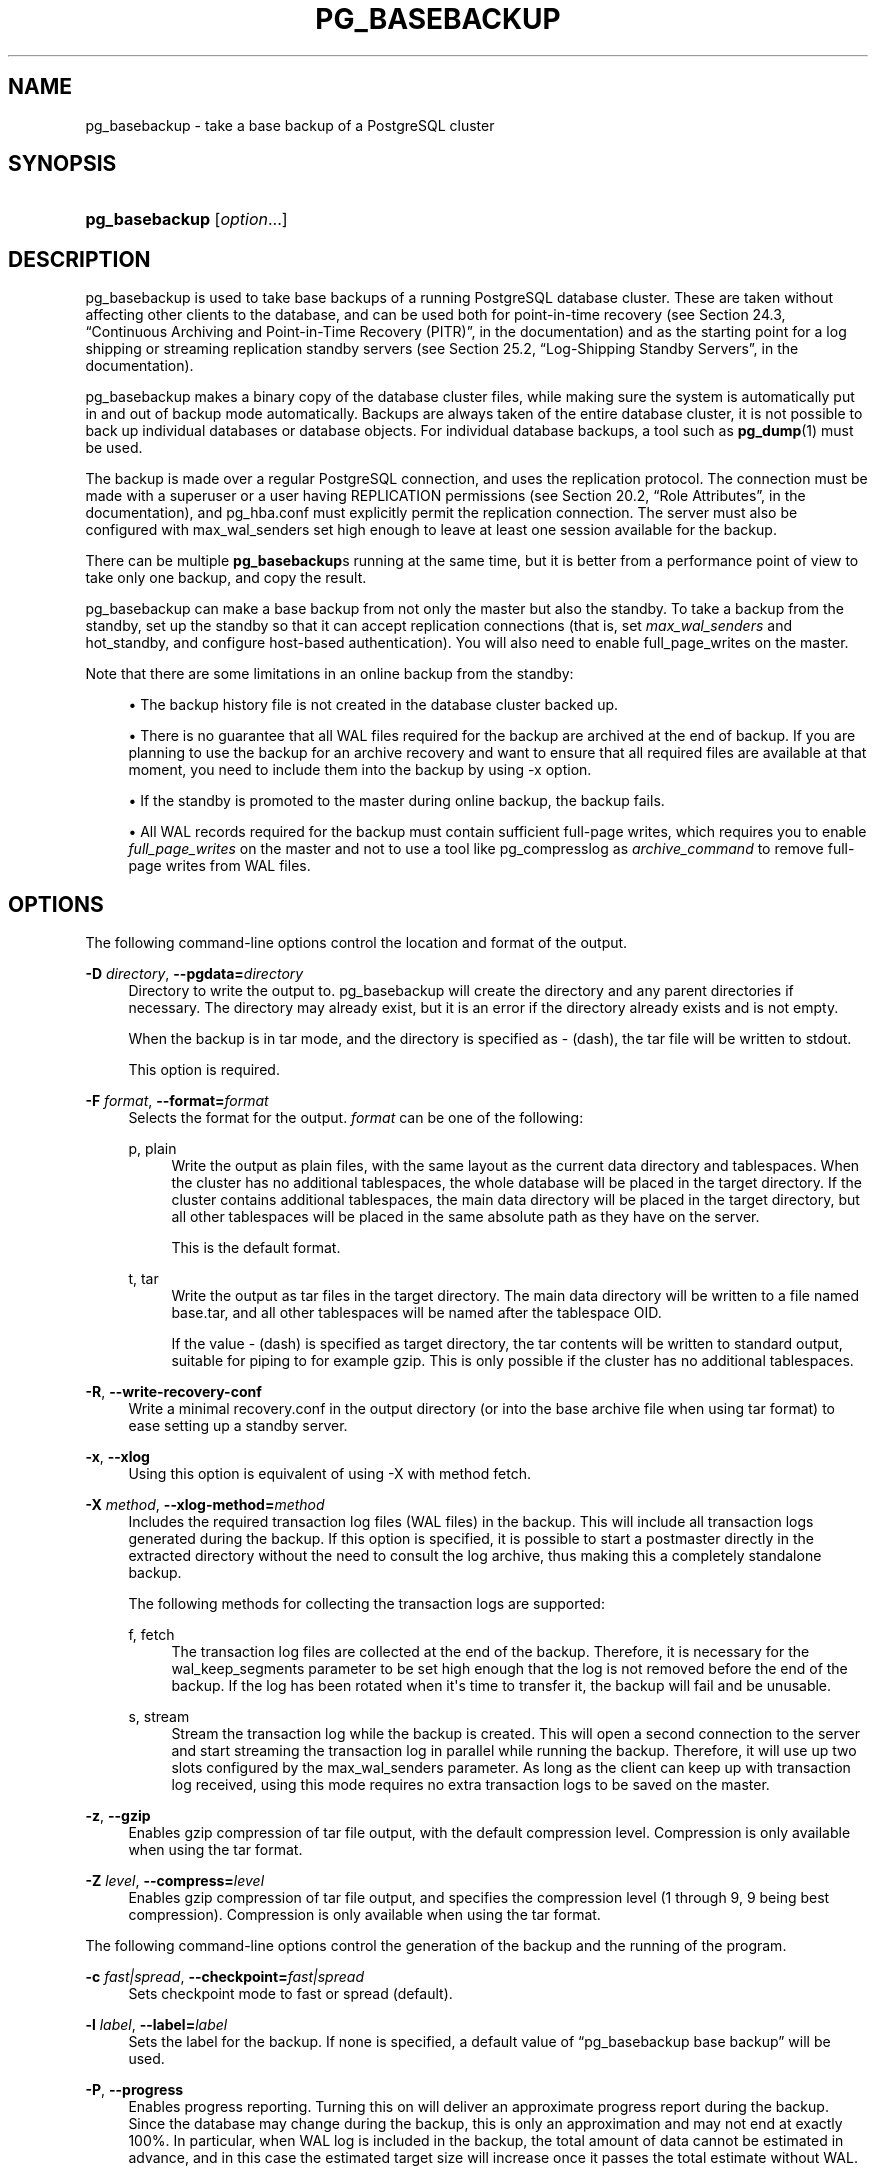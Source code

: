 '\" t
.\"     Title: pg_basebackup
.\"    Author: The PostgreSQL Global Development Group
.\" Generator: DocBook XSL Stylesheets v1.76.1 <http://docbook.sf.net/>
.\"      Date: 2013
.\"    Manual: PostgreSQL 9.3.2 Documentation
.\"    Source: PostgreSQL 9.3.2
.\"  Language: English
.\"
.TH "PG_BASEBACKUP" "1" "2013" "PostgreSQL 9.3.2" "PostgreSQL 9.3.2 Documentation"
.\" -----------------------------------------------------------------
.\" * Define some portability stuff
.\" -----------------------------------------------------------------
.\" ~~~~~~~~~~~~~~~~~~~~~~~~~~~~~~~~~~~~~~~~~~~~~~~~~~~~~~~~~~~~~~~~~
.\" http://bugs.debian.org/507673
.\" http://lists.gnu.org/archive/html/groff/2009-02/msg00013.html
.\" ~~~~~~~~~~~~~~~~~~~~~~~~~~~~~~~~~~~~~~~~~~~~~~~~~~~~~~~~~~~~~~~~~
.ie \n(.g .ds Aq \(aq
.el       .ds Aq '
.\" -----------------------------------------------------------------
.\" * set default formatting
.\" -----------------------------------------------------------------
.\" disable hyphenation
.nh
.\" disable justification (adjust text to left margin only)
.ad l
.\" -----------------------------------------------------------------
.\" * MAIN CONTENT STARTS HERE *
.\" -----------------------------------------------------------------
.SH "NAME"
pg_basebackup \- take a base backup of a PostgreSQL cluster
.\" pg_basebackup
.SH "SYNOPSIS"
.HP \w'\fBpg_basebackup\fR\ 'u
\fBpg_basebackup\fR [\fIoption\fR...]
.SH "DESCRIPTION"
.PP

pg_basebackup
is used to take base backups of a running
PostgreSQL
database cluster\&. These are taken without affecting other clients to the database, and can be used both for point\-in\-time recovery (see
Section 24.3, \(lqContinuous Archiving and Point-in-Time Recovery (PITR)\(rq, in the documentation) and as the starting point for a log shipping or streaming replication standby servers (see
Section 25.2, \(lqLog-Shipping Standby Servers\(rq, in the documentation)\&.
.PP

pg_basebackup
makes a binary copy of the database cluster files, while making sure the system is automatically put in and out of backup mode automatically\&. Backups are always taken of the entire database cluster, it is not possible to back up individual databases or database objects\&. For individual database backups, a tool such as
\fBpg_dump\fR(1)
must be used\&.
.PP
The backup is made over a regular
PostgreSQL
connection, and uses the replication protocol\&. The connection must be made with a superuser or a user having
REPLICATION
permissions (see
Section 20.2, \(lqRole Attributes\(rq, in the documentation), and
pg_hba\&.conf
must explicitly permit the replication connection\&. The server must also be configured with
max_wal_senders
set high enough to leave at least one session available for the backup\&.
.PP
There can be multiple
\fBpg_basebackup\fRs running at the same time, but it is better from a performance point of view to take only one backup, and copy the result\&.
.PP

pg_basebackup
can make a base backup from not only the master but also the standby\&. To take a backup from the standby, set up the standby so that it can accept replication connections (that is, set
\fImax_wal_senders\fR
and
hot_standby, and configure
host\-based authentication)\&. You will also need to enable
full_page_writes
on the master\&.
.PP
Note that there are some limitations in an online backup from the standby:
.sp
.RS 4
.ie n \{\
\h'-04'\(bu\h'+03'\c
.\}
.el \{\
.sp -1
.IP \(bu 2.3
.\}
The backup history file is not created in the database cluster backed up\&.
.RE
.sp
.RS 4
.ie n \{\
\h'-04'\(bu\h'+03'\c
.\}
.el \{\
.sp -1
.IP \(bu 2.3
.\}
There is no guarantee that all WAL files required for the backup are archived at the end of backup\&. If you are planning to use the backup for an archive recovery and want to ensure that all required files are available at that moment, you need to include them into the backup by using
\-x
option\&.
.RE
.sp
.RS 4
.ie n \{\
\h'-04'\(bu\h'+03'\c
.\}
.el \{\
.sp -1
.IP \(bu 2.3
.\}
If the standby is promoted to the master during online backup, the backup fails\&.
.RE
.sp
.RS 4
.ie n \{\
\h'-04'\(bu\h'+03'\c
.\}
.el \{\
.sp -1
.IP \(bu 2.3
.\}
All WAL records required for the backup must contain sufficient full\-page writes, which requires you to enable
\fIfull_page_writes\fR
on the master and not to use a tool like
pg_compresslog
as
\fIarchive_command\fR
to remove full\-page writes from WAL files\&.
.RE
.sp
.SH "OPTIONS"
.PP
The following command\-line options control the location and format of the output\&.
.PP
\fB\-D \fR\fB\fIdirectory\fR\fR, \fB\-\-pgdata=\fR\fB\fIdirectory\fR\fR
.RS 4
Directory to write the output to\&.
pg_basebackup
will create the directory and any parent directories if necessary\&. The directory may already exist, but it is an error if the directory already exists and is not empty\&.
.sp
When the backup is in tar mode, and the directory is specified as
\-
(dash), the tar file will be written to
stdout\&.
.sp
This option is required\&.
.RE
.PP
\fB\-F \fR\fB\fIformat\fR\fR, \fB\-\-format=\fR\fB\fIformat\fR\fR
.RS 4
Selects the format for the output\&.
\fIformat\fR
can be one of the following:
.PP
p, plain
.RS 4
Write the output as plain files, with the same layout as the current data directory and tablespaces\&. When the cluster has no additional tablespaces, the whole database will be placed in the target directory\&. If the cluster contains additional tablespaces, the main data directory will be placed in the target directory, but all other tablespaces will be placed in the same absolute path as they have on the server\&.
.sp
This is the default format\&.
.RE
.PP
t, tar
.RS 4
Write the output as tar files in the target directory\&. The main data directory will be written to a file named
base\&.tar, and all other tablespaces will be named after the tablespace OID\&.
.sp
If the value
\-
(dash) is specified as target directory, the tar contents will be written to standard output, suitable for piping to for example
gzip\&. This is only possible if the cluster has no additional tablespaces\&.
.RE
.RE
.PP
\fB\-R\fR, \fB\-\-write\-recovery\-conf\fR
.RS 4
Write a minimal
recovery\&.conf
in the output directory (or into the base archive file when using tar format) to ease setting up a standby server\&.
.RE
.PP
\fB\-x\fR, \fB\-\-xlog\fR
.RS 4
Using this option is equivalent of using
\-X
with method
fetch\&.
.RE
.PP
\fB\-X \fR\fB\fImethod\fR\fR, \fB\-\-xlog\-method=\fR\fB\fImethod\fR\fR
.RS 4
Includes the required transaction log files (WAL files) in the backup\&. This will include all transaction logs generated during the backup\&. If this option is specified, it is possible to start a postmaster directly in the extracted directory without the need to consult the log archive, thus making this a completely standalone backup\&.
.sp
The following methods for collecting the transaction logs are supported:
.PP
f, fetch
.RS 4
The transaction log files are collected at the end of the backup\&. Therefore, it is necessary for the
wal_keep_segments
parameter to be set high enough that the log is not removed before the end of the backup\&. If the log has been rotated when it\*(Aqs time to transfer it, the backup will fail and be unusable\&.
.RE
.PP
s, stream
.RS 4
Stream the transaction log while the backup is created\&. This will open a second connection to the server and start streaming the transaction log in parallel while running the backup\&. Therefore, it will use up two slots configured by the
max_wal_senders
parameter\&. As long as the client can keep up with transaction log received, using this mode requires no extra transaction logs to be saved on the master\&.
.RE
.sp
.RE
.PP
\fB\-z\fR, \fB\-\-gzip\fR
.RS 4
Enables gzip compression of tar file output, with the default compression level\&. Compression is only available when using the tar format\&.
.RE
.PP
\fB\-Z \fR\fB\fIlevel\fR\fR, \fB\-\-compress=\fR\fB\fIlevel\fR\fR
.RS 4
Enables gzip compression of tar file output, and specifies the compression level (1 through 9, 9 being best compression)\&. Compression is only available when using the tar format\&.
.RE
.PP
The following command\-line options control the generation of the backup and the running of the program\&.
.PP
\fB\-c \fR\fB\fIfast|spread\fR\fR, \fB\-\-checkpoint=\fR\fB\fIfast|spread\fR\fR
.RS 4
Sets checkpoint mode to fast or spread (default)\&.
.RE
.PP
\fB\-l \fR\fB\fIlabel\fR\fR, \fB\-\-label=\fR\fB\fIlabel\fR\fR
.RS 4
Sets the label for the backup\&. If none is specified, a default value of
\(lqpg_basebackup base backup\(rq
will be used\&.
.RE
.PP
\fB\-P\fR, \fB\-\-progress\fR
.RS 4
Enables progress reporting\&. Turning this on will deliver an approximate progress report during the backup\&. Since the database may change during the backup, this is only an approximation and may not end at exactly
100%\&. In particular, when WAL log is included in the backup, the total amount of data cannot be estimated in advance, and in this case the estimated target size will increase once it passes the total estimate without WAL\&.
.sp
When this is enabled, the backup will start by enumerating the size of the entire database, and then go back and send the actual contents\&. This may make the backup take slightly longer, and in particular it will take longer before the first data is sent\&.
.RE
.PP
\fB\-v\fR, \fB\-\-verbose\fR
.RS 4
Enables verbose mode\&. Will output some extra steps during startup and shutdown, as well as show the exact file name that is currently being processed if progress reporting is also enabled\&.
.RE
.PP
The following command\-line options control the database connection parameters\&.
.PP
\fB\-d \fR\fB\fIconnstr\fR\fR, \fB\-\-dbname=\fR\fB\fIconnstr\fR\fR
.RS 4
Specifies parameters used to connect to the server, as a connection string\&. See
Section 31.1.1, \(lqConnection Strings\(rq, in the documentation
for more information\&.
.sp
The option is called
\-\-dbname
for consistency with other client applications, but because
pg_basebackup
doesn\*(Aqt connect to any particular database in the cluster, database name in the connection string will be ignored\&.
.RE
.PP
\fB\-h \fR\fB\fIhost\fR\fR, \fB\-\-host=\fR\fB\fIhost\fR\fR
.RS 4
Specifies the host name of the machine on which the server is running\&. If the value begins with a slash, it is used as the directory for the Unix domain socket\&. The default is taken from the
\fBPGHOST\fR
environment variable, if set, else a Unix domain socket connection is attempted\&.
.RE
.PP
\fB\-p \fR\fB\fIport\fR\fR, \fB\-\-port=\fR\fB\fIport\fR\fR
.RS 4
Specifies the TCP port or local Unix domain socket file extension on which the server is listening for connections\&. Defaults to the
\fBPGPORT\fR
environment variable, if set, or a compiled\-in default\&.
.RE
.PP
\fB\-s \fR\fB\fIinterval\fR\fR, \fB\-\-status\-interval=\fR\fB\fIinterval\fR\fR
.RS 4
Specifies the number of seconds between status packets sent back to the server\&. This allows for easier monitoring of the progress from server\&. A value of zero disables the periodic status updates completely, although an update will still be sent when requested by the server, to avoid timeout disconnect\&. The default value is 10 seconds\&.
.RE
.PP
\fB\-U \fR\fB\fIusername\fR\fR, \fB\-\-username=\fR\fB\fIusername\fR\fR
.RS 4
User name to connect as\&.
.RE
.PP
\fB\-w\fR, \fB\-\-no\-password\fR
.RS 4
Never issue a password prompt\&. If the server requires password authentication and a password is not available by other means such as a
\&.pgpass
file, the connection attempt will fail\&. This option can be useful in batch jobs and scripts where no user is present to enter a password\&.
.RE
.PP
\fB\-W\fR, \fB\-\-password\fR
.RS 4
Force
pg_basebackup
to prompt for a password before connecting to a database\&.
.sp
This option is never essential, since
pg_basebackup
will automatically prompt for a password if the server demands password authentication\&. However,
pg_basebackup
will waste a connection attempt finding out that the server wants a password\&. In some cases it is worth typing
\fB\-W\fR
to avoid the extra connection attempt\&.
.RE
.PP
Other options are also available:
.PP
\fB\-V\fR, \fB\-\-version\fR
.RS 4
Print the
pg_basebackup
version and exit\&.
.RE
.PP
\fB\-?\fR, \fB\-\-help\fR
.RS 4
Show help about
pg_basebackup
command line arguments, and exit\&.
.RE
.SH "ENVIRONMENT"
.PP
This utility, like most other
PostgreSQL
utilities, uses the environment variables supported by
libpq
(see
Section 31.14, \(lqEnvironment Variables\(rq, in the documentation)\&.
.SH "NOTES"
.PP
The backup will include all files in the data directory and tablespaces, including the configuration files and any additional files placed in the directory by third parties\&. Only regular files and directories are allowed in the data directory, no symbolic links or special device files\&.
.PP
The way
PostgreSQL
manages tablespaces, the path for all additional tablespaces must be identical whenever a backup is restored\&. The main data directory, however, is relocatable to any location\&.
.PP

pg_basebackup
works with servers of the same or an older major version, down to 9\&.1\&. However, WAL streaming mode (\-X stream) only works with server version 9\&.3\&.
.SH "EXAMPLES"
.PP
To create a base backup of the server at
mydbserver
and store it in the local directory
/usr/local/pgsql/data:
.sp
.if n \{\
.RS 4
.\}
.nf
$ \fBpg_basebackup \-h mydbserver \-D /usr/local/pgsql/data\fR
.fi
.if n \{\
.RE
.\}
.PP
To create a backup of the local server with one compressed tar file for each tablespace, and store it in the directory
backup, showing a progress report while running:
.sp
.if n \{\
.RS 4
.\}
.nf
$ \fBpg_basebackup \-D backup \-Ft \-z \-P\fR
.fi
.if n \{\
.RE
.\}
.PP
To create a backup of a single\-tablespace local database and compress this with
bzip2:
.sp
.if n \{\
.RS 4
.\}
.nf
$ \fBpg_basebackup \-D \- \-Ft | bzip2 > backup\&.tar\&.bz2\fR
.fi
.if n \{\
.RE
.\}
.sp
(This command will fail if there are multiple tablespaces in the database\&.)
.SH "SEE ALSO"
\fBpg_dump\fR(1)
